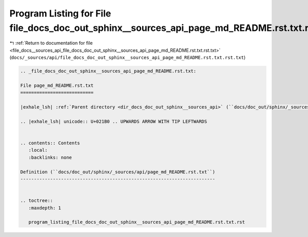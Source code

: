 
.. _program_listing_file_docs__sources_api_file_docs_doc_out_sphinx__sources_api_page_md_README.rst.txt.rst.txt:

Program Listing for File file_docs_doc_out_sphinx__sources_api_page_md_README.rst.txt.rst.txt
=============================================================================================

|exhale_lsh| :ref:`Return to documentation for file <file_docs__sources_api_file_docs_doc_out_sphinx__sources_api_page_md_README.rst.txt.rst.txt>` (``docs/_sources/api/file_docs_doc_out_sphinx__sources_api_page_md_README.rst.txt.rst.txt``)

.. |exhale_lsh| unicode:: U+021B0 .. UPWARDS ARROW WITH TIP LEFTWARDS

.. code-block:: cpp

   
   .. _file_docs_doc_out_sphinx__sources_api_page_md_README.rst.txt:
   
   File page_md_README.rst.txt
   ===========================
   
   |exhale_lsh| :ref:`Parent directory <dir_docs_doc_out_sphinx__sources_api>` (``docs/doc_out/sphinx/_sources/api``)
   
   .. |exhale_lsh| unicode:: U+021B0 .. UPWARDS ARROW WITH TIP LEFTWARDS
   
   
   .. contents:: Contents
      :local:
      :backlinks: none
   
   Definition (``docs/doc_out/sphinx/_sources/api/page_md_README.rst.txt``)
   ------------------------------------------------------------------------
   
   
   .. toctree::
      :maxdepth: 1
   
      program_listing_file_docs_doc_out_sphinx__sources_api_page_md_README.rst.txt.rst
   
   
   
   
   
   
   
   
   

